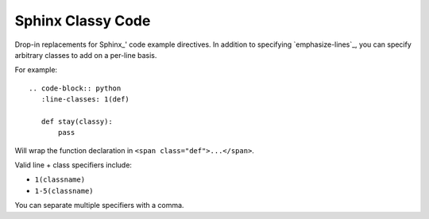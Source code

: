 ==================
Sphinx Classy Code
==================

.. image:: https://travis-ci.org/nyergler/sphinx-classy-code.png?branch=master
   :target: https://travis-ci.org/nyergler/sphinx-classy-code

.. image:: https://coveralls.io/repos/nyergler/sphinx-classy-code/badge.png
  :target: https://coveralls.io/r/nyergler/sphinx-classy-code


Drop-in replacements for Sphinx_\ ' code example directives. In
addition to specifying `emphasize-lines`_, you can specify arbitrary
classes to add on a per-line basis.

For example::

  .. code-block:: python
     :line-classes: 1(def)

     def stay(classy):
         pass

Will wrap the function declaration in ``<span
class="def">...</span>``.

Valid line + class specifiers include:

* ``1(classname)``
* ``1-5(classname)``

You can separate multiple specifiers with a comma.
